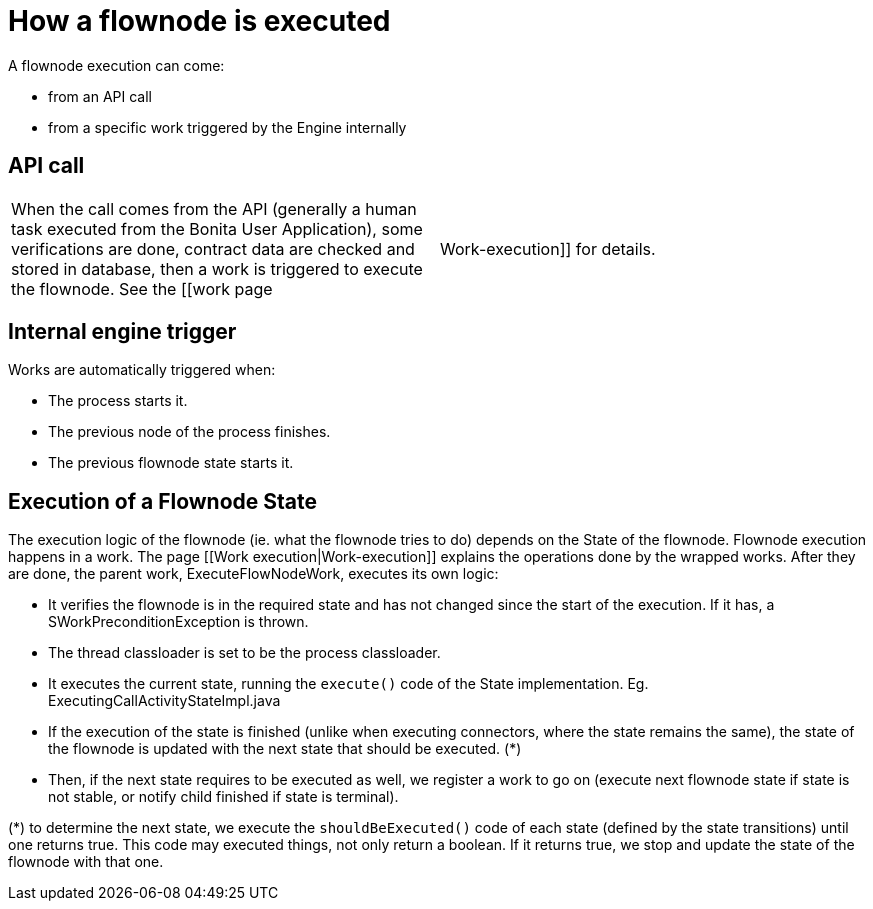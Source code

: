 = How a flownode is executed
:description: A flownode execution can come:

A flownode execution can come:

* from an API call
* from a specific work triggered by the Engine internally

== API call

[cols=2*]
|===
| When the call comes from the API (generally a human task executed from the Bonita User Application), some verifications are done, contract data are checked and stored in database, then a work is triggered to execute the flownode. See the [[work page
| Work-execution]] for details.
|===

== Internal engine trigger

Works are automatically triggered when:

* The process starts it.
* The previous node of the process finishes.
* The previous flownode state starts it.

== Execution of a Flownode State

The execution logic of the flownode (ie. what the flownode tries to do) depends on the State of the flownode.
Flownode execution happens in a work. The page [[Work execution|Work-execution]] explains the operations done by the wrapped works. After they are done, the parent work, ExecuteFlowNodeWork, executes its own logic:

* It verifies the flownode is in the required state and has not changed since the start of the execution. If it has, a SWorkPreconditionException is thrown.
* The thread classloader is set to be the process classloader.
* It executes the current state, running the `execute()` code of the State implementation. Eg. ExecutingCallActivityStateImpl.java
* If the execution of the state is finished (unlike when executing connectors, where the state remains the same), the state of the flownode is updated with the next state that should be executed. (*)
* Then, if the next state requires to be executed as well, we register a work to go on (execute next flownode state if state is not stable, or notify child finished if state is terminal).

(*) to determine the next state, we execute the `shouldBeExecuted()` code of each state (defined by the state transitions) until one returns true. This code may executed things, not only return a boolean. If it returns true, we stop and update the state of the flownode with that one.
